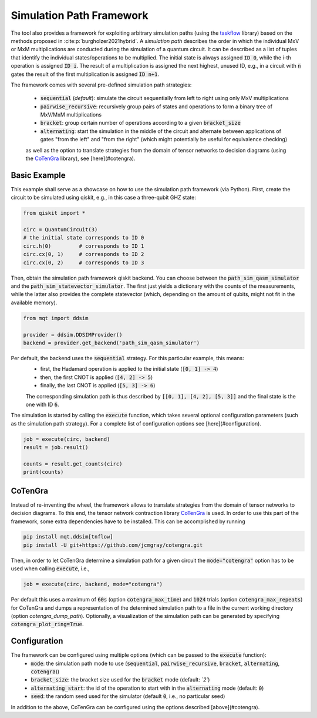 Simulation Path Framework
=========================

The tool also provides a framework for exploiting arbitrary simulation paths (using the `taskflow <https://github.com/taskflow/taskflow>`_ library) based on the methods proposed in :cite:p:`burgholzer2021hybrid`.
A *simulation path* describes the order in which the individual MxV or MxM multiplications are conducted during the simulation of a quantum circuit.
It can be described as a list of tuples that identify the individual states/operations to be multiplied.
The initial state is always assigned :code:`ID 0`, while the i-th operation is assigned :code:`ID i`.
The result of a multiplication is assigned the next highest, unused ID, e.g., in a circuit with :code:`n` gates the result of the first multiplication is assigned :code:`ID n+1`.

The framework comes with several pre-defined simulation path strategies:

 - :code:`sequential` (*default*): simulate the circuit sequentially from left to right using only MxV multiplications
 - :code:`pairwise_recursive`: recursively group pairs of states and operations to form a binary tree of MxV/MxM multiplications
 - :code:`bracket`: group certain number of operations according to a given :code:`bracket_size`
 - :code:`alternating`: start the simulation in the middle of the circuit and alternate between applications of gates "from the left" and "from the right" (which might potentially be useful for equivalence checking)

 as well as the option to translate strategies from the domain of tensor networks to decision diagrams (using the `CoTenGra <https://github.com/jcmgray/cotengra>`_ library), see [here](#cotengra).

Basic Example
#############

This example shall serve as a showcase on how to use the simulation path framework (via Python).
First, create the circuit to be simulated using qiskit, e.g., in this case a three-qubit GHZ state:

.. code-block:: python3

    from qiskit import *

    circ = QuantumCircuit(3)
    # the initial state corresponds to ID 0
    circ.h(0)         # corresponds to ID 1
    circ.cx(0, 1)     # corresponds to ID 2
    circ.cx(0, 2)     # corresponds to ID 3


Then, obtain the simulation path framework qiskit backend. You can choose between the :code:`path_sim_qasm_simulator` and the :code:`path_sim_statevector_simulator`.
The first just yields a dictionary with the counts of the measurements, while the latter also provides the complete statevector (which, depending on the amount of qubits, might not fit in the available memory).

.. code-block:: python3

    from mqt import ddsim

    provider = ddsim.DDSIMProvider()
    backend = provider.get_backend('path_sim_qasm_simulator')


Per default, the backend uses the :code:`sequential` strategy. For this particular example, this means:
 - first, the Hadamard operation is applied to the initial state (:code:`[0, 1] -> 4`)
 - then, the first CNOT is applied (:code:`[4, 2] -> 5`)
 - finally, the last CNOT is applied (:code:`[5, 3] -> 6`)

 The corresponding simulation path is thus described by :code:`[[0, 1], [4, 2], [5, 3]]` and the final state is the one with ID :code:`6`.

The simulation is started by calling the :code:`execute` function, which takes several optional configuration parameters (such as the simulation path strategy).
For a complete list of configuration options see [here](#configuration).

.. code-block:: python3

    job = execute(circ, backend)
    result = job.result()

    counts = result.get_counts(circ)
    print(counts)


CoTenGra
########

Instead of re-inventing the wheel, the framework allows to translate strategies from the domain of tensor networks to decision diagrams.
To this end, the tensor network contraction library `CoTenGra <https://github.com/jcmgray/cotengra>`_ is used.
In order to use this part of the framework, some extra dependencies have to be installed. This can be accomplished by running

.. code-block:: console

    pip install mqt.ddsim[tnflow]
    pip install -U git+https://github.com/jcmgray/cotengra.git

Then, in order to let CoTenGra determine a simulation path for a given circuit the :code:`mode="cotengra"` option has to be used when calling :code:`execute`, i.e.,

.. code-block:: python3

    job = execute(circ, backend, mode="cotengra")

Per default this uses a maximum of :code:`60s` (option :code:`cotengra_max_time`) and :code:`1024` trials (option :code:`cotengra_max_repeats`) for CoTenGra and dumps a representation of the determined simulation path to a file in the current working directory (option `cotengra_dump_path`).
Optionally, a visualization of the simulation path can be generated by specifying :code:`cotengra_plot_ring=True`.

Configuration
#############

The framework can be configured using multiple options (which can be passed to the :code:`execute` function):
 - :code:`mode`: the simulation path mode to use (:code:`sequential`, :code:`pairwise_recursive`, :code:`bracket`, :code:`alternating`, :code:`cotengra`))
 - :code:`bracket_size`: the bracket size used for the :code:`bracket` mode (default: *`2`*)
 - :code:`alternating_start`: the id of the operation to start with in the :code:`alternating` mode (default: :code:`0`)
 - :code:`seed`: the random seed used for the simulator (default :code:`0`, i.e., no particular seed)

In addition to the above, CoTenGra can be configured using the options described [above](#cotengra).